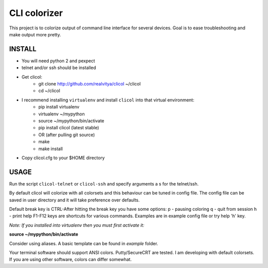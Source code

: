 CLI colorizer
=============
This project is to colorize output of command line interface for several devices.
Goal is to ease troubleshooting and make output more pretty.

.. image:: https://realvitya.files.wordpress.com/2017/02/shint1.png

INSTALL
-------
- You will need python 2 and pexpect
- telnet and/or ssh should be installed
- Get clicol:
   - git clone http://github.com/realvitya/clicol ~/clicol
   - cd ~/clicol
- I recommend installing ``virtualenv`` and install ``clicol`` into that virtual environment:
   - pip install virtualenv
   - virtualenv ~/mypython
   - source ~/mypython/bin/activate
   - pip install clicol (latest stable)
   - OR (after pulling git source)
   - make
   - make install
- Copy clicol.cfg to your $HOME directory

USAGE
-----
Run the script ``clicol-telnet`` or ``clicol-ssh`` and specify arguments a
s for the telnet/ssh.

By default clicol will colorize with all colorsets and this behaviour can be tuned in config file.
The config file can be saved in user directory and it will take preference over defaults.

Default break key is CTRL-\
After hitting the break key you have some options:
p - pausing coloring
q - quit from session
h - print help
F1-F12 keys are shortcuts for various commands. Examples are in example config file or try help 'h' key.

*Note: If you installed into virtualenv then you must first activate it:*

**source ~/mypython/bin/activate**

Consider using aliases. A basic template can be found in *example* folder.


Your terminal software should support ANSI colors. Putty/SecureCRT are tested. I am developing with default colorsets. If you are using other software, colors can differ somewhat.
